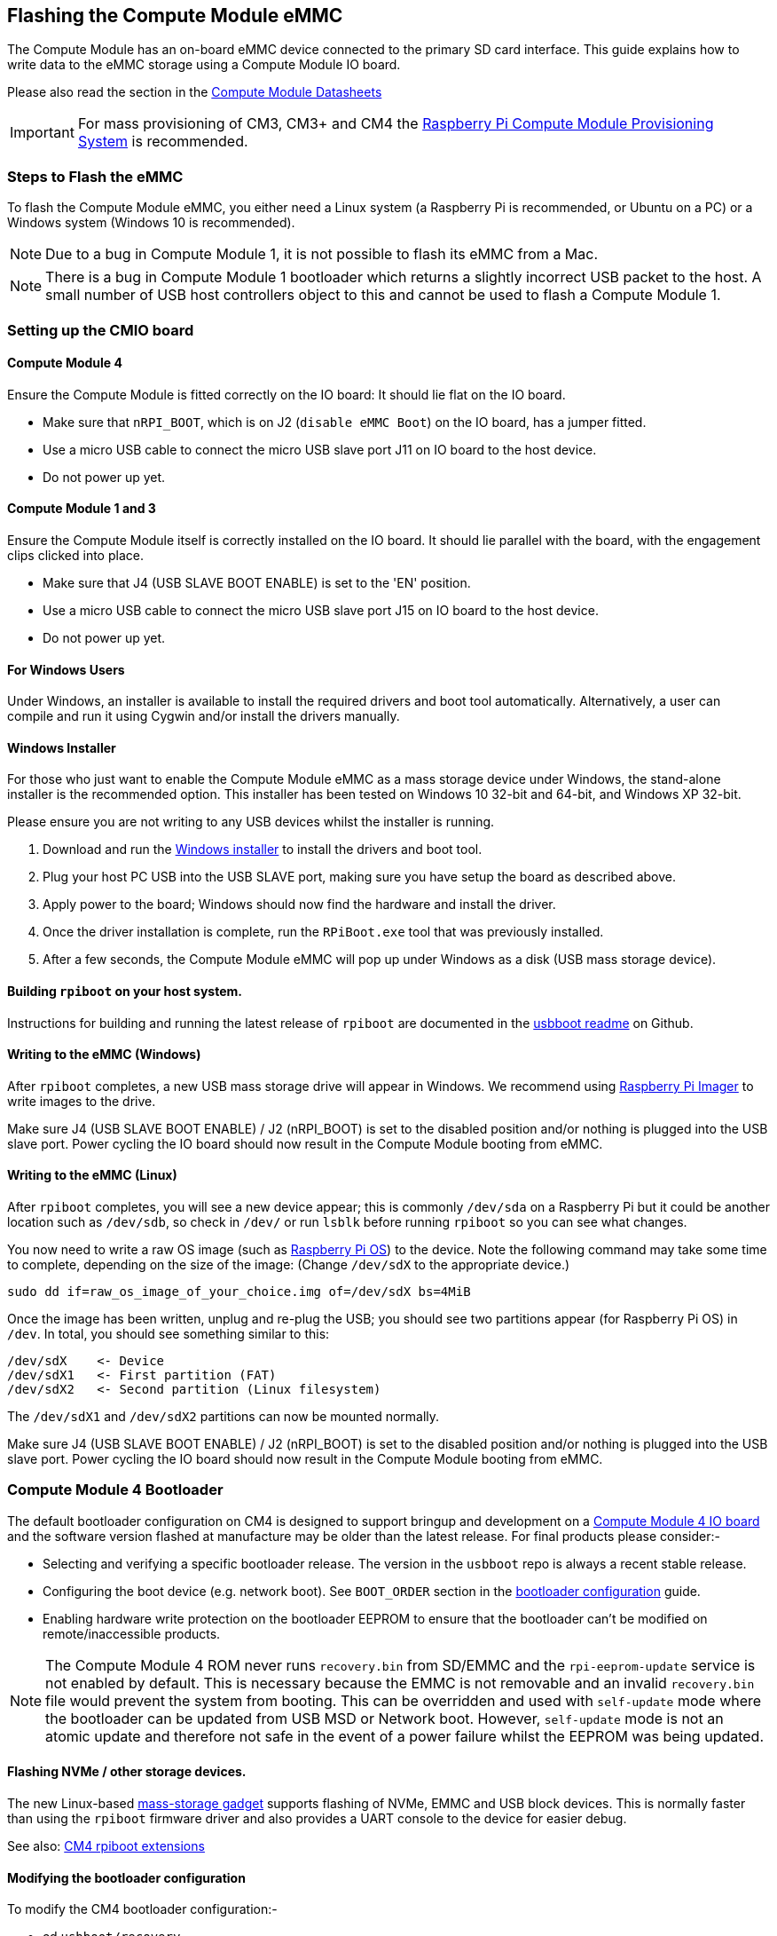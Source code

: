 == Flashing the Compute Module eMMC

The Compute Module has an on-board eMMC device connected to the primary SD card interface. This guide explains how to write data to the eMMC storage using a Compute Module IO board.

Please also read the section in the xref:compute-module.adoc#datasheets-and-schematics[Compute Module Datasheets]

IMPORTANT: For mass provisioning of CM3, CM3+ and CM4 the https://github.com/raspberrypi/cmprovision[Raspberry Pi Compute Module Provisioning System] is recommended.

=== Steps to Flash the eMMC 

To flash the Compute Module eMMC, you either need a Linux system (a Raspberry Pi is recommended, or Ubuntu on a PC) or a Windows system (Windows 10 is recommended).

NOTE: Due to a bug in Compute Module 1, it is not possible to flash its eMMC from a Mac.

NOTE: There is a bug in Compute Module 1 bootloader which returns a slightly incorrect USB packet to the host. A small number of USB host controllers object to this and cannot be used to flash a Compute Module 1.

=== Setting up the CMIO board

==== Compute Module 4

Ensure the Compute Module is fitted correctly on the IO board: It should lie flat on the IO board.

* Make sure that `nRPI_BOOT`, which is on J2 (`disable eMMC Boot`) on the IO board, has a jumper fitted.
* Use a micro USB cable to connect the micro USB slave port J11 on IO board to the host device.
* Do not power up yet.

==== Compute Module 1 and 3

Ensure the Compute Module itself is correctly installed on the IO board. It should lie parallel with the board, with the engagement clips clicked into place.

* Make sure that J4 (USB SLAVE BOOT ENABLE) is set to the 'EN' position.
* Use a micro USB cable to connect the micro USB slave port J15 on IO board to the host device.
* Do not power up yet.

==== For Windows Users

Under Windows, an installer is available to install the required drivers and boot tool automatically. Alternatively, a user can compile and run it using Cygwin and/or install the drivers manually.

==== Windows Installer

For those who just want to enable the Compute Module eMMC as a mass storage device under Windows, the stand-alone installer is the recommended option. This installer has been tested on Windows 10 32-bit and 64-bit, and Windows XP 32-bit.

Please ensure you are not writing to any USB devices whilst the installer is running.

. Download and run the https://github.com/raspberrypi/usbboot/raw/master/win32/rpiboot_setup.exe[Windows installer] to install the drivers and boot tool.
. Plug your host PC USB into the USB SLAVE port, making sure you have setup the board as described above.
. Apply power to the board; Windows should now find the hardware and install the driver.
. Once the driver installation is complete, run the `RPiBoot.exe` tool that was previously installed.
. After a few seconds, the Compute Module eMMC will pop up under Windows as a disk (USB mass storage device).

==== Building `rpiboot` on your host system.

Instructions for building and running the latest release of `rpiboot` are documented in the https://github.com/raspberrypi/usbboot/blob/master/Readme.md#building[usbboot readme] on Github.

==== Writing to the eMMC (Windows)

After `rpiboot` completes, a new USB mass storage drive will appear in Windows. We recommend using https://www.raspberrypi.com/software/[Raspberry Pi Imager] to write images to the drive.

Make sure J4 (USB SLAVE BOOT ENABLE) / J2 (nRPI_BOOT) is set to the disabled position and/or nothing is plugged into the USB slave port. Power cycling the IO board should now result in the Compute Module booting from eMMC.

==== Writing to the eMMC (Linux)

After `rpiboot` completes, you will see a new device appear; this is commonly `/dev/sda` on a Raspberry Pi but it could be another location such as `/dev/sdb`, so check in `/dev/` or run `lsblk` before running `rpiboot` so you can see what changes.

You now need to write a raw OS image (such as https://www.raspberrypi.com/software/operating-systems/#raspberry-pi-os-32-bit[Raspberry Pi OS]) to the device. Note the following command may take some time to complete, depending on the size of the image: (Change `/dev/sdX` to the appropriate device.)

[,bash]
----
sudo dd if=raw_os_image_of_your_choice.img of=/dev/sdX bs=4MiB
----

Once the image has been written, unplug and re-plug the USB; you should see two partitions appear (for Raspberry Pi OS) in `/dev`. In total, you should see something similar to this:

[,bash]
----
/dev/sdX    <- Device
/dev/sdX1   <- First partition (FAT)
/dev/sdX2   <- Second partition (Linux filesystem)
----

The `/dev/sdX1` and `/dev/sdX2` partitions can now be mounted normally.

Make sure J4 (USB SLAVE BOOT ENABLE) / J2 (nRPI_BOOT) is set to the disabled position and/or nothing is plugged into the USB slave port. Power cycling the IO board should now result in the Compute Module booting from eMMC.

[[cm4bootloader]]
=== Compute Module 4 Bootloader

The default bootloader configuration on CM4 is designed to support bringup and development on a https://www.raspberrypi.com/products/compute-module-4-io-board/[Compute Module 4 IO board] and the software version flashed at manufacture may be older than the latest release. For final products please consider:-

* Selecting and verifying a specific bootloader release. The version in the `usbboot` repo is always a recent stable release.
* Configuring the boot device (e.g. network boot). See `BOOT_ORDER` section in the xref:raspberry-pi.adoc#raspberry-pi-4-bootloader-configuration[bootloader configuration] guide.
* Enabling hardware write protection on the bootloader EEPROM to ensure that the bootloader can't be modified on remote/inaccessible products.

NOTE: The Compute Module 4 ROM never runs `recovery.bin` from SD/EMMC and the `rpi-eeprom-update` service is not enabled by default. This is necessary because the EMMC is not removable and an invalid `recovery.bin` file would prevent the system from booting. This can be overridden and used with `self-update` mode where the bootloader can be updated from USB MSD or Network boot. However, `self-update` mode is not an atomic update and therefore not safe in the event of a power failure whilst the EEPROM was being updated.

==== Flashing NVMe / other storage devices.
The new Linux-based https://github.com/raspberrypi/usbboot/blob/master/mass-storage-gadget/README.md[mass-storage gadget] supports flashing of NVMe, EMMC and USB block devices. This is normally faster than using the `rpiboot` firmware driver and also provides a UART console to the device for easier debug.

See also: https://github.com/raspberrypi/usbboot/blob/master/Readme.md#compute-module-4-extensions[CM4 rpiboot extensions]   

==== Modifying the bootloader configuration

To modify the CM4 bootloader configuration:-

* cd `usbboot/recovery`
* Replace `pieeprom.original.bin` if a specific bootloader release is required.
* Edit the default `boot.conf` bootloader configuration file. Typically, at least the BOOT_ORDER must be updated:-
 ** For network boot `BOOT_ORDER=0xf2`
 ** For SD/EMMC boot `BOOT_ORDER=0xf1`
 ** For USB boot failing over to EMMC `BOOT_ORDER=0xf15`
* Run `./update-pieeprom.sh` to update the EEPROM image `pieeprom.bin` image file.
* If EEPROM write protection is required then edit `config.txt` and add `eeprom_write_protect=1`. Hardware write-protection must be enabled via software and then locked by pulling the `EEPROM_nWP` pin low.
* Run `../rpiboot -d .` to update the bootloader using the updated EEPROM image `pieeprom.bin`

The pieeprom.bin file is now ready to be flashed to the Compute Module 4.

==== Flashing the bootloader EEPROM - Compute Module 4

To flash the bootloader EEPROM follow the same hardware setup as for flashing the EMMC but also ensure EEPROM_nWP is NOT pulled low. Once complete `EEPROM_nWP` may be pulled low again.

[,bash]
----
# Writes recovery/pieeprom.bin to the bootloader EEPROM.
./rpiboot -d recovery
----

=== Known Issue

For a small percentage of Raspberry Pi Compute Module 3s, booting problems have been reported. We have traced these back to the method used to create the FAT32 partition; we believe the problem is due to a difference in timing between the BCM2835/6/7 and the newer eMMC devices. The following method of creating the partition is a reliable solution in our hands.

[,bash]
----
sudo parted /dev/<device>
(parted) mkpart primary fat32 4MiB 64MiB
(parted) q
sudo mkfs.vfat -F32 /dev/<device>
sudo cp -r <files>/* <mountpoint>
----
